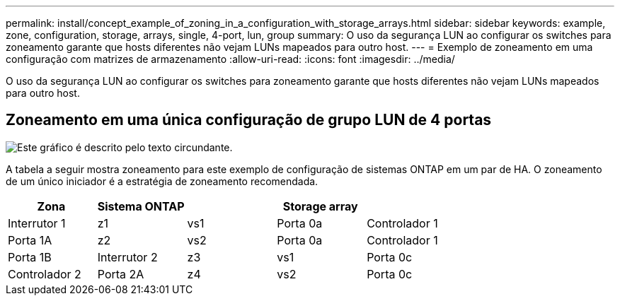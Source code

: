 ---
permalink: install/concept_example_of_zoning_in_a_configuration_with_storage_arrays.html 
sidebar: sidebar 
keywords: example, zone, configuration, storage, arrays, single, 4-port, lun, group 
summary: O uso da segurança LUN ao configurar os switches para zoneamento garante que hosts diferentes não vejam LUNs mapeados para outro host. 
---
= Exemplo de zoneamento em uma configuração com matrizes de armazenamento
:allow-uri-read: 
:icons: font
:imagesdir: ../media/


[role="lead"]
O uso da segurança LUN ao configurar os switches para zoneamento garante que hosts diferentes não vejam LUNs mapeados para outro host.



== Zoneamento em uma única configuração de grupo LUN de 4 portas

image::../media/one_4_port_array_lun_gp.gif[Este gráfico é descrito pelo texto circundante.]

A tabela a seguir mostra zoneamento para este exemplo de configuração de sistemas ONTAP em um par de HA. O zoneamento de um único iniciador é a estratégia de zoneamento recomendada.

|===
| Zona | Sistema ONTAP |  | Storage array |  


 a| 
Interrutor 1



 a| 
z1
 a| 
vs1
 a| 
Porta 0a
 a| 
Controlador 1
 a| 
Porta 1A



 a| 
z2
 a| 
vs2
 a| 
Porta 0a
 a| 
Controlador 1
 a| 
Porta 1B



 a| 
Interrutor 2



 a| 
z3
 a| 
vs1
 a| 
Porta 0c
 a| 
Controlador 2
 a| 
Porta 2A



 a| 
z4
 a| 
vs2
 a| 
Porta 0c
 a| 
Controlador 2
 a| 
Porta 2B

|===